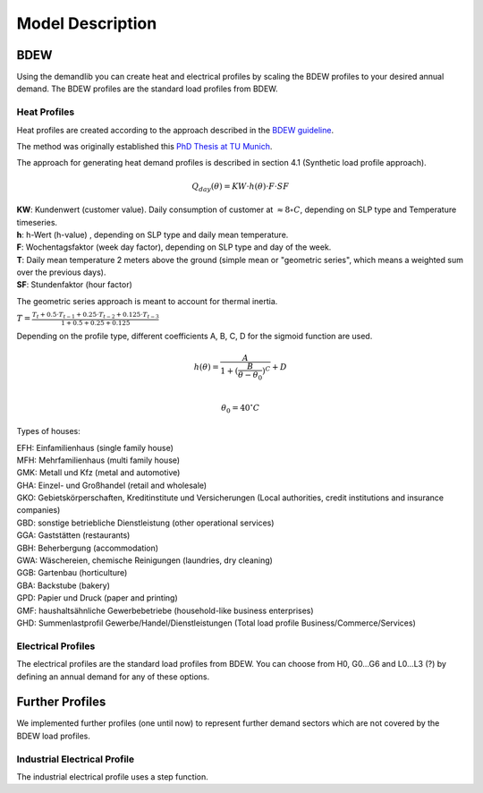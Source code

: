 
=========================================
 Model Description
=========================================

BDEW
~~~~

Using the demandlib you can create heat and electrical profiles by scaling the BDEW profiles to your desired annual demand.
The BDEW profiles are the standard load profiles from BDEW.

Heat Profiles
+++++++++++++

Heat profiles are created according to the approach described in the `BDEW guideline <https://www.enwg-veroeffentlichungen.de/badtoelz/Netze/Gasnetz/Netzbeschreibung/LF-Abwicklung-von-Standardlastprofilen-Gas-20110630-final.pdf>`_.

The method was originally established this `PhD Thesis at TU Munich <https://mediatum.ub.tum.de/doc/601557/601557.pdf>`_.

The approach for generating heat demand profiles is described in section 4.1 (Synthetic load profile approach).

.. math::

    Q_{day}(\theta) = KW \cdot h(\theta) \cdot F \cdot SF

| **KW**: Kundenwert (customer value). Daily consumption of customer at :math:`\approx 8 \circ C`, depending on SLP type and Temperature timeseries.  
| **h**: h-Wert (h-value) , depending on SLP type and daily mean temperature.  
| **F**: Wochentagsfaktor (week day factor), depending on SLP type and day of the week.  
| **T**: Daily mean temperature 2 meters above the ground (simple mean or "geometric series", which means a weighted sum over the previous days). 
| **SF**: Stundenfaktor (hour factor)  

The geometric series approach is meant to account for thermal inertia.

:math:`T = \frac{T_t + 0.5 \cdot T_{t-1} + 0.25 \cdot T_{t-2} + 0.125 \cdot T_{t-3}}{1 + 0.5 + 0.25 + 0.125}` 

Depending on the profile type, different coefficients A, B, C, D for the sigmoid function are used.

.. math::

   h(\theta) = \frac{A}{1+(\frac{B}{\theta-\theta_0})^C} + D \\

   \theta_0 = 40^\circ C

Types of houses:

| EFH: Einfamilienhaus (single family house)
| MFH: Mehrfamilienhaus (multi family house)
| GMK: Metall und Kfz (metal and automotive)
| GHA: Einzel- und Großhandel (retail and wholesale)
| GKO: Gebietskörperschaften, Kreditinstitute und Versicherungen (Local authorities, credit institutions and insurance companies)
| GBD: sonstige betriebliche Dienstleistung (other operational services)
| GGA: Gaststätten (restaurants)
| GBH: Beherbergung (accommodation)
| GWA: Wäschereien, chemische Reinigungen (laundries, dry cleaning)
| GGB: Gartenbau (horticulture)
| GBA: Backstube (bakery)
| GPD: Papier und Druck (paper and printing)
| GMF: haushaltsähnliche Gewerbebetriebe (household-like business enterprises)
| GHD: Summenlastprofil Gewerbe/Handel/Dienstleistungen (Total load profile Business/Commerce/Services)

Electrical Profiles
++++++++++++++++++++

The electrical profiles are the standard load profiles from BDEW. You can choose from H0, G0...G6 and L0...L3 (?) by defining an annual demand for any of these options.


Further Profiles
~~~~~~~~~~~~~~~~

We implemented further profiles (one until now) to represent further demand sectors which are not covered by the BDEW load profiles.

Industrial Electrical Profile
++++++++++++++++++++++++++++++

The industrial electrical profile uses a step function.
